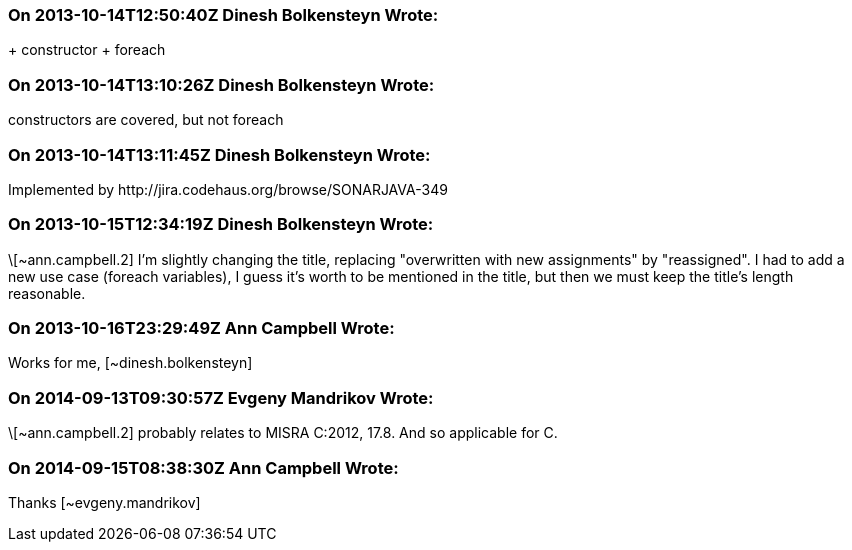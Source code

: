 === On 2013-10-14T12:50:40Z Dinesh Bolkensteyn Wrote:
+ constructor + foreach

=== On 2013-10-14T13:10:26Z Dinesh Bolkensteyn Wrote:
constructors are covered, but not foreach

=== On 2013-10-14T13:11:45Z Dinesh Bolkensteyn Wrote:
Implemented by \http://jira.codehaus.org/browse/SONARJAVA-349

=== On 2013-10-15T12:34:19Z Dinesh Bolkensteyn Wrote:
\[~ann.campbell.2] I'm slightly changing the title, replacing "overwritten with new assignments" by "reassigned". I had to add a new use case (foreach variables), I guess it's worth to be mentioned in the title, but then we must keep the title's length reasonable.

=== On 2013-10-16T23:29:49Z Ann Campbell Wrote:
Works for me, [~dinesh.bolkensteyn]

=== On 2014-09-13T09:30:57Z Evgeny Mandrikov Wrote:
\[~ann.campbell.2] probably relates to MISRA C:2012, 17.8. And so applicable for C.

=== On 2014-09-15T08:38:30Z Ann Campbell Wrote:
Thanks [~evgeny.mandrikov]

